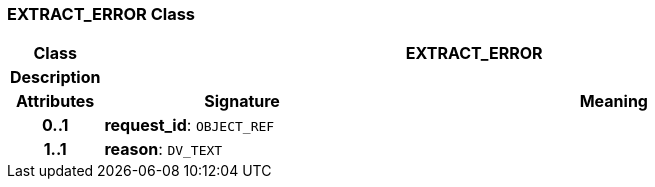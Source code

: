 === EXTRACT_ERROR Class

[cols="^1,3,5"]
|===
h|*Class*
2+^h|*EXTRACT_ERROR*

h|*Description*
2+a|

h|*Attributes*
^h|*Signature*
^h|*Meaning*

h|*0..1*
|*request_id*: `OBJECT_REF`
a|

h|*1..1*
|*reason*: `DV_TEXT`
a|
|===
